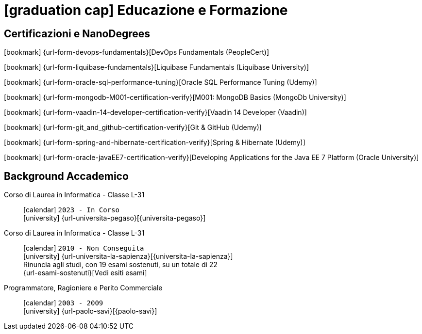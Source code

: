 = icon:graduation-cap[] Educazione e Formazione

[[certificazioni-e-nanodegrees]]
== Certificazioni e NanoDegrees

icon:bookmark[] {url-form-devops-fundamentals}[DevOps Fundamentals (PeopleCert)] +

icon:bookmark[] {url-form-liquibase-fundamentals}[Liquibase Fundamentals (Liquibase University)] +

icon:bookmark[] {url-form-oracle-sql-performance-tuning}[Oracle SQL Performance Tuning (Udemy)] +

icon:bookmark[] {url-form-mongodb-M001-certification-verify}[M001: MongoDB Basics (MongoDb University)] +

icon:bookmark[] {url-form-vaadin-14-developer-certification-verify}[Vaadin 14 Developer (Vaadin)] +

icon:bookmark[] {url-form-git_and_github-certification-verify}[Git & GitHub (Udemy)] +

icon:bookmark[] {url-form-spring-and-hibernate-certification-verify}[Spring & Hibernate (Udemy)] +

icon:bookmark[] {url-form-oracle-javaEE7-certification-verify}[Developing Applications for the Java EE 7 Platform (Oracle University)]


[[background-accademico]]
== Background Accademico

Corso di Laurea in Informatica - Classe L-31::
icon:calendar[] `2023 - In Corso` +
icon:university[] {url-universita-pegaso}[{universita-pegaso}] +

Corso di Laurea in Informatica - Classe L-31::
icon:calendar[] `2010 - Non Conseguita` +
icon:university[] {url-universita-la-sapienza}[{universita-la-sapienza}] +
[.small]#Rinuncia agli studi, con 19 esami sostenuti, su un totale di 22# +
[.small]#{url-esami-sostenuti}[Vedi esiti esami]#

Programmatore, Ragioniere e Perito Commerciale::
icon:calendar[] `2003 - 2009` +
icon:university[] {url-paolo-savi}[{paolo-savi}]
